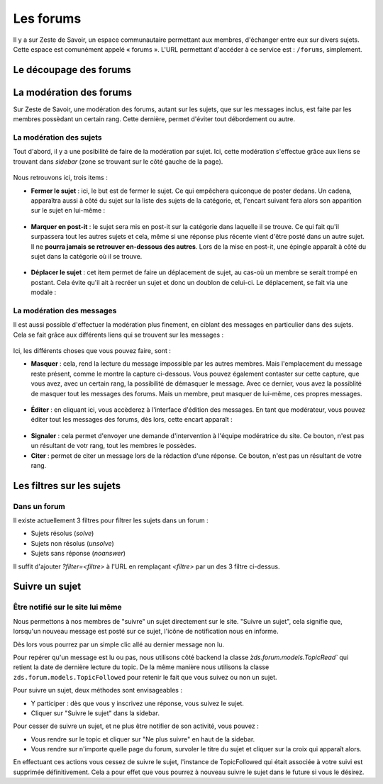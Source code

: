 ==========
Les forums
==========

Il y a sur Zeste de Savoir, un espace communautaire permettant aux membres, d'échanger entre eux sur divers sujets. Cette espace est comunément appelé « forums ».
L'URL permettant d'accéder à ce service est : ``/forums``, simplement. 

Le découpage des forums
=======================

La modération des forums
========================

Sur Zeste de Savoir, une modération des forums, autant sur les sujets, que sur les messages inclus, est faite par les membres possèdant un certain rang. Cette dernière, permet d'éviter tout débordement ou autre. 

La modération des sujets
------------------------

Tout d'abord, il y a une posibilité de faire de la modération par sujet. Ici, cette modération s'effectue grâce aux liens se trouvant dans *sidebar* (zone se trouvant sur le côté gauche de la page).
  
  .. figure:: images/modo_forum_sujet.png
     :align:   center

Nous retrouvons ici, trois items :

-   **Fermer le sujet** : ici, le but est de fermer le sujet. Ce qui empêchera quiconque de poster dedans. Un cadena, apparaîtra aussi à côté du sujet sur la liste des sujets de la catégorie, et, l'encart suivant fera alors son apparition sur le sujet en lui-même :
    
    .. figure:: images/sujet_ferme.png
       :align:   center

-   **Marquer en post-it** : le sujet sera mis en post-it sur la catégorie dans laquelle il se trouve. Ce qui fait qu'il surpassera tout les autres sujets et cela, même si une réponse plus récente vient d'être posté dans un autre sujet. Il ne **pourra jamais se retrouver en-dessous des autres**. Lors de la mise en post-it, une épingle apparaît à côté du sujet dans la catégorie où il se trouve.
  
    .. figure:: images/post_it.png
       :align:   center

-   **Déplacer le sujet** : cet item permet de faire un déplacement de sujet, au cas-où un membre se serait trompé en postant. Cela évite qu'il ait à recréer un sujet et donc un doublon de celui-ci. Le déplacement, se fait via une modale :
    
    .. figure:: images/deplacement.png
       :align:   center

La modération des messages
--------------------------

Il est aussi possible d'effectuer la modération plus finement, en ciblant des messages en particulier dans des sujets. Cela se fait grâce aux différents liens qui se trouvent sur les messages :
  
  .. figure:: images/modo_message.png
     :align:   center

Ici, les différents choses que vous pouvez faire, sont :

-   **Masquer** : cela, rend la lecture du message impossible par les autres membres. Mais l'emplacement du message reste présent, comme le montre la capture ci-dessous. Vous pouvez également contaster sur cette capture, que vous avez, avec un certain rang, la possibilité de démasquer le message. Avec ce dernier, vous avez la possiblité de masquer tout les messages des forums. Mais un membre, peut masquer de lui-même, ces propres messages.

  .. figure:: images/message_masque.png
     :align:   center

-   **Éditer** : en cliquant ici, vous accèderez à l'interface d'édition des messages. En tant que modérateur, vous pouvez éditer tout les messages des forums, dès lors, cette encart apparaît :

  .. figure:: images/edit_modo.png
     :align:   center

-   **Signaler** : cela permet d'envoyer une demande d'intervention à l'équipe modératrice du site. Ce bouton, n'est pas un résultant de votr rang, tout les membres le possèdes.
-   **Citer** : permet de citer un message lors de la rédaction d'une réponse. Ce bouton, n'est pas un résultant de votre rang.

Les filtres sur les sujets
==========================

Dans un forum
-------------

Il existe actuellement 3 filtres pour filtrer les sujets dans un forum :

* Sujets résolus (`solve`)
* Sujets non résolus (`unsolve`)
* Sujets sans réponse (`noanswer`)

Il suffit d'ajouter `?filter=<filtre>` à l'URL en remplaçant `<filtre>` par un des 3 filtre ci-dessus.

Suivre un sujet
===============

Être notifié sur le site lui même
---------------------------------

Nous permettons à nos membres de "suivre" un sujet directement sur le site. "Suivre un sujet", cela signifie que, lorsqu'un nouveau message est posté sur ce sujet, l'icône de notification nous en informe.

Dès lors vous pourrez par un simple clic allé au dernier message non lu.

Pour repérer qu'un message est lu ou pas, nous utilisons côté backend la classe `̀zds.forum.models.TopicRead`` qui retient la date de dernière lecture du topic.
De la même manière nous utilisons la classe ``zds.forum.models.TopicFollowed`` pour retenir le fait que vous suivez ou non un sujet.

Pour suivre un sujet, deux méthodes sont envisageables :

- Y participer : dès que vous y inscrivez une réponse, vous suivez le sujet.
- Cliquer sur "Suivre le sujet" dans la sidebar.

Pour cesser de suivre un sujet, et ne plus être notifier de son activité, vous pouvez :

- Vous rendre sur le topic et cliquer sur "Ne plus suivre" en haut de la sidebar.
- Vous rendre sur n'importe quelle page du forum, survoler le titre du sujet et cliquer sur la croix qui apparaît alors.

En effectuant ces actions vous cessez de suivre le sujet, l'instance de TopicFollowed qui était associée à votre suivi est supprimée définitivement. Cela a pour effet que vous pourrez à nouveau suivre le sujet dans le future si vous le désirez.